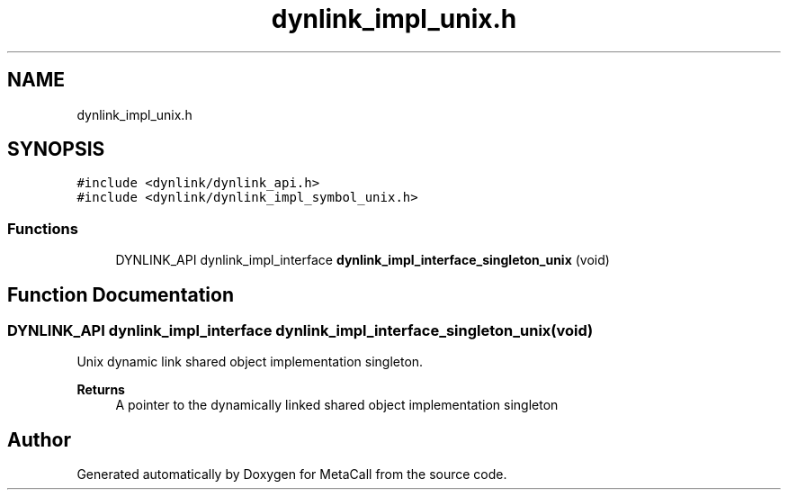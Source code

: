 .TH "dynlink_impl_unix.h" 3 "Tue Jan 23 2024" "Version 0.7.5.34b28423138e" "MetaCall" \" -*- nroff -*-
.ad l
.nh
.SH NAME
dynlink_impl_unix.h
.SH SYNOPSIS
.br
.PP
\fC#include <dynlink/dynlink_api\&.h>\fP
.br
\fC#include <dynlink/dynlink_impl_symbol_unix\&.h>\fP
.br

.SS "Functions"

.in +1c
.ti -1c
.RI "DYNLINK_API dynlink_impl_interface \fBdynlink_impl_interface_singleton_unix\fP (void)"
.br
.in -1c
.SH "Function Documentation"
.PP 
.SS "DYNLINK_API dynlink_impl_interface dynlink_impl_interface_singleton_unix (void)"

.PP
Unix dynamic link shared object implementation singleton\&. 
.PP
\fBReturns\fP
.RS 4
A pointer to the dynamically linked shared object implementation singleton 
.RE
.PP

.SH "Author"
.PP 
Generated automatically by Doxygen for MetaCall from the source code\&.
